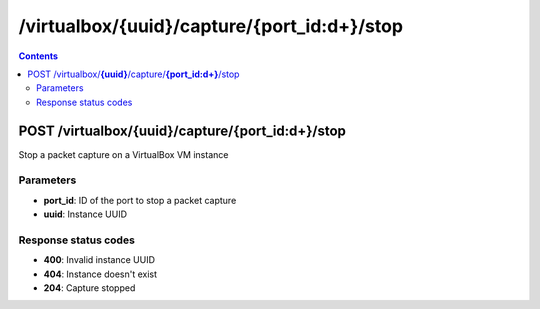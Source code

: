 /virtualbox/{uuid}/capture/{port_id:\d+}/stop
---------------------------------------------

.. contents::

POST /virtualbox/**{uuid}**/capture/**{port_id:\d+}**/stop
~~~~~~~~~~~~~~~~~~~~~~~~~~~~~~~~~~~~~~~~~~~~~~~~~~~~~~~~~~~~
Stop a packet capture on a VirtualBox VM instance

Parameters
**********
- **port_id**: ID of the port to stop a packet capture
- **uuid**: Instance UUID

Response status codes
**********************
- **400**: Invalid instance UUID
- **404**: Instance doesn't exist
- **204**: Capture stopped

